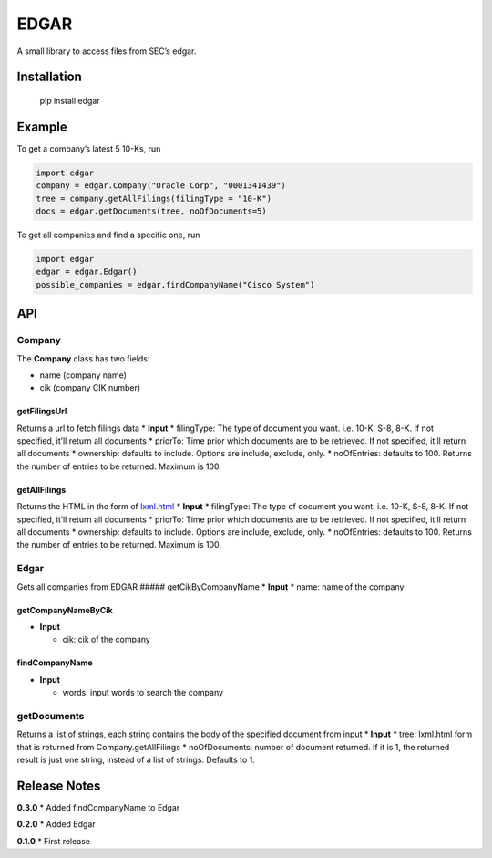 EDGAR
=====

A small library to access files from SEC’s edgar.

Installation
------------

    pip install edgar

Example
-------

To get a company’s latest 5 10-Ks, run

.. code:: python

    import edgar
    company = edgar.Company("Oracle Corp", "0001341439")
    tree = company.getAllFilings(filingType = "10-K")
    docs = edgar.getDocuments(tree, noOfDocuments=5)

To get all companies and find a specific one, run

.. code:: python

    import edgar
    edgar = edgar.Edgar()
    possible_companies = edgar.findCompanyName("Cisco System")

API
---

Company
~~~~~~~

The **Company** class has two fields:

-  name (company name)
-  cik (company CIK number)

getFilingsUrl
'''''''''''''

Returns a url to fetch filings data \* **Input** \* filingType: The type
of document you want. i.e. 10-K, S-8, 8-K. If not specified, it’ll
return all documents \* priorTo: Time prior which documents are to be
retrieved. If not specified, it’ll return all documents \* ownership:
defaults to include. Options are include, exclude, only. \* noOfEntries:
defaults to 100. Returns the number of entries to be returned. Maximum
is 100.

getAllFilings
'''''''''''''

Returns the HTML in the form of
`lxml.html <http://lxml.de/lxmlhtml.html>`__ \* **Input** \* filingType:
The type of document you want. i.e. 10-K, S-8, 8-K. If not specified,
it’ll return all documents \* priorTo: Time prior which documents are to
be retrieved. If not specified, it’ll return all documents \* ownership:
defaults to include. Options are include, exclude, only. \* noOfEntries:
defaults to 100. Returns the number of entries to be returned. Maximum
is 100.

.. edgar-1:

Edgar
~~~~~

Gets all companies from EDGAR ##### getCikByCompanyName \* **Input** \*
name: name of the company

getCompanyNameByCik
'''''''''''''''''''

-  **Input**

   -  cik: cik of the company

findCompanyName
'''''''''''''''

-  **Input**

   -  words: input words to search the company

getDocuments
~~~~~~~~~~~~

Returns a list of strings, each string contains the body of the
specified document from input \* **Input** \* tree: lxml.html form that
is returned from Company.getAllFilings \* noOfDocuments: number of
document returned. If it is 1, the returned result is just one string,
instead of a list of strings. Defaults to 1.

Release Notes
-------------

**0.3.0** \* Added findCompanyName to Edgar

**0.2.0** \* Added Edgar

**0.1.0** \* First release
